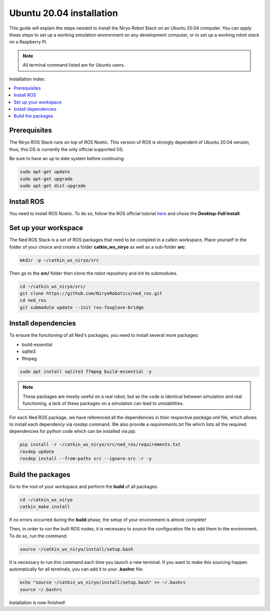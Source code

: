 .. _install_for_ubuntu_20:

Ubuntu 20.04 installation
=========================

This guide will explain the steps needed to install the Niryo Robot Stack on an Ubuntu 20.04 computer.
You can apply these steps to set up a working simulation environment on any development computer, or to set up a working robot stack
on a Raspberry Pi.

.. note::
    All terminal command listed are for Ubuntu users.

Installation index:

.. contents::
   :local:
   :depth: 1

Prerequisites
*************

The Niryo ROS Stack runs on top of ROS Noetic. This version of ROS is strongly dependent of Ubuntu 20.04 version,
thus, this OS is currently the only official supported OS.

Be sure to have an up to date system before continuing:

.. code::

    sudo apt-get update
    sudo apt-get upgrade
    sudo apt-get dist-upgrade

Install ROS
***********

You need to install ROS Noetic. To do so, follow the ROS official tutorial
`here <http://wiki.ros.org/noetic/Installation/Ubuntu>`_ and chose the
**Desktop-Full Install**.


Set up your workspace
*********************

The Ned ROS Stack is a set of ROS packages that need to be compiled in a catkin workspace.
Place yourself in the folder of your choice and create a folder
**catkin_ws_niryo** as well as a sub-folder **src**:

.. code:: bash

    mkdir -p ~/catkin_ws_niryo/src

Then go to the **src/** folder then clone the robot repository and init its submodules.

.. code:: bash

    cd ~/catkin_ws_niryo/src/
    git clone https://github.com/NiryoRobotics/ned_ros.git
    cd ned_ros
    git submodule update --init ros-foxglove-bridge


Install dependencies
********************
To ensure the functioning of all Ned's packages, you need to
install several more packages:

* build-essential
* sqlite3
* ffmpeg

.. code:: bash

    sudo apt install sqlite3 ffmpeg build-essential -y

.. note::
    These packages are mostly useful on a real robot, 
    but as the code is identical between simulation and real functioning, a lack of these packages on a simulation can lead to unstabilities.

For each Ned ROS package, we have referenced all the dependencies in their respective
*package.xml* file, which allows to install each dependency via *rosdep* command.
We also provide a *requirements.txt* file which lists all the required dependencies for python code which can be installed via *pip*.

.. code:: bash

    pip install -r ~/catkin_ws_niryo/src/ned_ros/requirements.txt
    rosdep update 
    rosdep install --from-paths src --ignore-src -r -y

Build the packages
******************

Go to the root of your workspace and perform the **build** of all packages:

.. code:: bash

    cd ~/catkin_ws_niryo
    catkin_make install

If no errors occurred during the **build** phase, the setup
of your environment is almost complete!


Then, in order to run the built ROS nodes, it is necessary to source the configuration file to add them to the environment.
To do so, run the command:

.. code:: bash

    source ~/catkin_ws_niryo/install/setup.bash

It is necessary to run this command each time you launch a new terminal.
If you want to make this sourcing happen automatically for all terminals,
you can add it to your **.bashrc** file:

.. code:: bash

    echo "source ~/catkin_ws_niryo/install/setup.bash" >> ~/.bashrc
    source ~/.bashrc

Installation is now finished!
